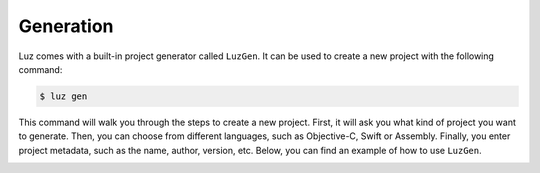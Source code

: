Generation
---------------------

Luz comes with a built-in project generator called ``LuzGen``. It can be used to create a new project with the following command:

.. code:: bash

    $ luz gen

This command will walk you through the steps to create a new project. First, it will ask you what kind of project you want to generate. Then, you can choose from different languages, such as Objective-C, Swift or Assembly. Finally, you enter project metadata, such as the name, author, version, etc. Below, you can find an example of how to use ``LuzGen``.

.. image:: _static/img/luzgen.png
  :width: 400
